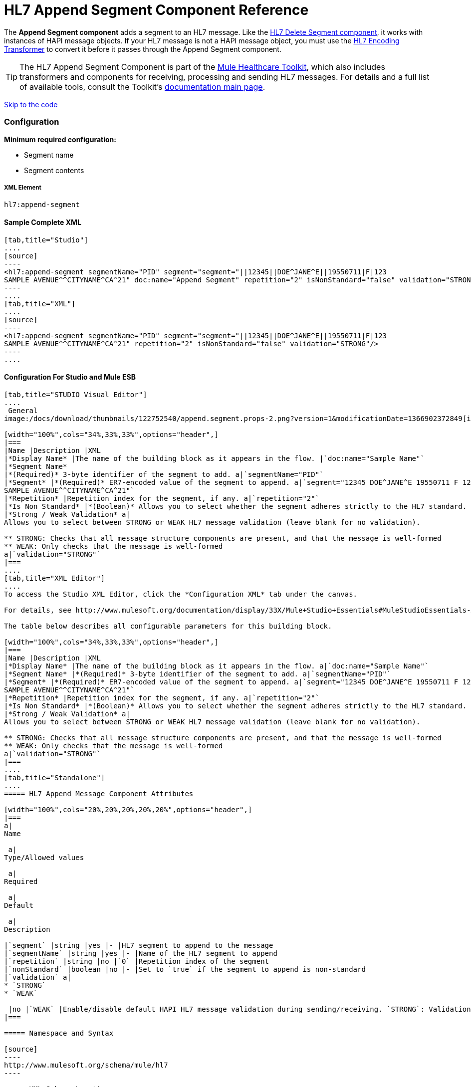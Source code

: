 = HL7 Append Segment Component Reference

The *Append Segment component* adds a segment to an HL7 message. Like the link:/docs/display/33X/HL7+Delete+Segment+Component+Reference[HL7 Delete Segment component], it works with instances of HAPI message objects. If your HL7 message is not a HAPI message object, you must use the link:/docs/display/33X/HL7+Encoding+Transformer[HL7 Encoding Transformer] to convert it before it passes through the Append Segment component.

[TIP]
The HL7 Append Segment Component is part of the http://www.mulesoft.org/documentation/display/33X/Mule+HealthCare+Toolkit[Mule Healthcare Toolkit], which also includes transformers and components for receiving, processing and sending HL7 messages. For details and a full list of available tools, consult the Toolkit's http://www.mulesoft.org/documentation/display/33X/Mule+Healthcare+Toolkit[documentation main page].

link:#HL7AppendSegmentComponentReference-ConfigurationForStudioandMuleESB[Skip to the code]

=== Configuration

**Minimum required configuration:** 

* Segment name
* Segment contents

===== XML Element

[source]
----
hl7:append-segment
----

==== Sample Complete XML

[tabs]
------
[tab,title="Studio"]
....
[source]
----
<hl7:append-segment segmentName="PID" segment="segment="||12345||DOE^JANE^E||19550711|F|123
SAMPLE AVENUE^^CITYNAME^CA^21" doc:name="Append Segment" repetition="2" isNonStandard="false" validation="STRONG"/>
----
....
[tab,title="XML"]
....
[source]
----
<hl7:append-segment segmentName="PID" segment="segment="||12345||DOE^JANE^E||19550711|F|123
SAMPLE AVENUE^^CITYNAME^CA^21" repetition="2" isNonStandard="false" validation="STRONG"/>
----
....
------

==== Configuration For Studio and Mule ESB

[tabs]
------
[tab,title="STUDIO Visual Editor"]
....
 General
image:/docs/download/thumbnails/122752540/append.segment.props-2.png?version=1&modificationDate=1366902372849[image]

[width="100%",cols="34%,33%,33%",options="header",]
|===
|Name |Description |XML
|*Display Name* |The name of the building block as it appears in the flow. |`doc:name="Sample Name"`
|*Segment Name*
|*(Required)* 3-byte identifier of the segment to add. a|`segmentName="PID"`
|*Segment* |*(Required)* ER7-encoded value of the segment to append. a|`segment="12345 DOE^JANE^E 19550711 F 123
SAMPLE AVENUE^^CITYNAME^CA^21"`
|*Repetition* |Repetition index for the segment, if any. a|`repetition="2"`
|*Is Non Standard* |*(Boolean)* Allows you to select whether the segment adheres strictly to the HL7 standard. If `true`, Mule does not check the segment for standard compliance. a|`isNonStandard="false"`
|*Strong / Weak Validation* a|
Allows you to select between STRONG or WEAK HL7 message validation (leave blank for no validation).

** STRONG: Checks that all message structure components are present, and that the message is well-formed
** WEAK: Only checks that the message is well-formed
a|`validation="STRONG"`
|===
....
[tab,title="XML Editor"]
....
To access the Studio XML Editor, click the *Configuration XML* tab under the canvas.

For details, see http://www.mulesoft.org/documentation/display/33X/Mule+Studio+Essentials#MuleStudioEssentials-XMLEditorTipsandTricks[XML Editor trips and tricks].

The table below describes all configurable parameters for this building block.

[width="100%",cols="34%,33%,33%",options="header",]
|===
|Name |Description |XML
|*Display Name* |The name of the building block as it appears in the flow. a|`doc:name="Sample Name"`
|*Segment Name* |*(Required)* 3-byte identifier of the segment to add. a|`segmentName="PID"`
|*Segment* |*(Required)* ER7-encoded value of the segment to append. a|`segment="12345 DOE^JANE^E 19550711 F 123
SAMPLE AVENUE^^CITYNAME^CA^21"`
|*Repetition* |Repetition index for the segment, if any. a|`repetition="2"`
|*Is Non Standard* |*(Boolean)* Allows you to select whether the segment adheres strictly to the HL7 standard. If `true`, Mule does not check the segment for standard compliance. a|`isNonStandard="false"`
|*Strong / Weak Validation* a|
Allows you to select between STRONG or WEAK HL7 message validation (leave blank for no validation).

** STRONG: Checks that all message structure components are present, and that the message is well-formed
** WEAK: Only checks that the message is well-formed
a|`validation="STRONG"`
|===
....
[tab,title="Standalone"]
....
===== HL7 Append Message Component Attributes

[width="100%",cols="20%,20%,20%,20%,20%",options="header",]
|===
a|
Name

 a|
Type/Allowed values

 a|
Required

 a|
Default

 a|
Description

|`segment` |string |yes |- |HL7 segment to append to the message
|`segmentName` |string |yes |- |Name of the HL7 segment to append
|`repetition` |string |no |`0` |Repetition index of the segment
|`nonStandard` |boolean |no |- |Set to `true` if the segment to append is non-standard
|`validation` a|
* `STRONG`
* `WEAK`

 |no |`WEAK` |Enable/disable default HAPI HL7 message validation during sending/receiving. `STRONG`: Validation enabled; `WEAK`: validation disabled
|===

===== Namespace and Syntax

[source]
----
http://www.mulesoft.org/schema/mule/hl7
----

===== XML Schema Location

[source]
----
http://www.mulesoft.org/schema/mule/hl7/mule-hl7.xsd
----
....
------

[TIP]
If the HL7 message that you wish to modify is not a HAPI object, transform it to a HAPI object with the link:/docs/display/33X/HL7+Encoding+Transformer[HL7 Encoding Transformer], which you can place immediately before the Append Segment component.
